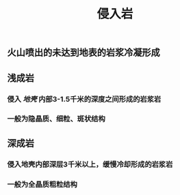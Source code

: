 #+TITLE: 侵入岩

** 火山喷出的未达到地表的岩浆冷凝形成
** 浅成岩
*** 侵入 [[地壳]] 内部3-1.5千米的深度之间形成的岩浆岩
*** 一般为隐晶质、细粒、斑状结构
** 深成岩
*** 侵入地壳内部深层3千米以上，缓慢冷却形成的岩浆岩
*** 一般为全晶质粗粒结构